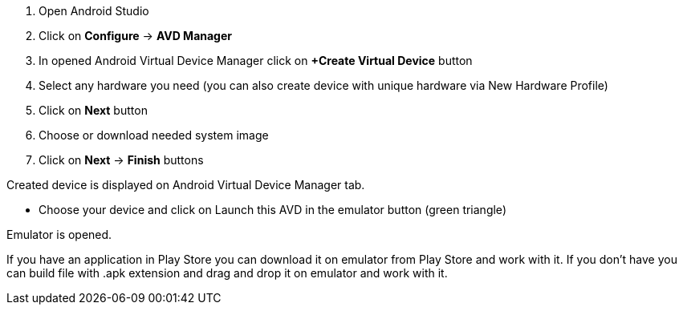 ====

. Open Android Studio
. Click on *Configure* → *AVD Manager*
. In opened Android Virtual Device Manager click on *+Create Virtual Device* button
. Select any hardware you need (you can also create device with unique hardware via  New Hardware Profile)
. Click on *Next* button
. Choose or download needed system image
. Click on *Next* → *Finish* buttons

Created device is displayed on Android Virtual Device Manager tab.

* Choose your device and click on Launch this AVD in the emulator button (green triangle)

Emulator is opened.

If you have an application in Play Store you can download it on emulator from Play Store and work with it. If you don’t have you can build file with .apk extension and drag and drop it on emulator and work with it.

====